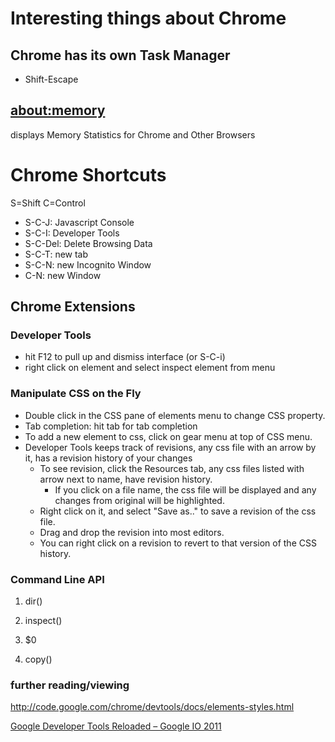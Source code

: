 * Interesting things about Chrome
** Chrome has its own Task Manager
+ Shift-Escape
** about:memory 
displays Memory Statistics for Chrome and Other Browsers

* Chrome Shortcuts
S=Shift
C=Control

+ S-C-J:   Javascript Console
+ S-C-I:   Developer Tools
+ S-C-Del: Delete Browsing Data
+ S-C-T:   new tab
+ S-C-N:   new Incognito Window
+ C-N:     new Window 

** Chrome Extensions
*** Developer Tools
+ hit F12 to pull up and dismiss interface (or S-C-i)
+ right click on element and select inspect element from menu
*** Manipulate CSS on the Fly
+ Double click in the CSS pane of elements menu to change CSS property.
+ Tab completion: hit tab for tab completion
+ To add a new element to css, click on gear menu at top of CSS menu.
+ Developer Tools keeps track of revisions, any css file with an arrow
  by it, has a revision history of your changes
  + To see revision, click the Resources tab, any css files listed
    with arrow next to name, have revision history.
    + If you click on a file name, the css file will be displayed and
      any changes from original will be highlighted.
  + Right click on it, and select "Save as.." to save a revision of
    the css file.
  + Drag and drop the revision into most editors.
  + You can right click on a revision to revert to that version of the
    CSS history.
*** Command Line API
**** dir()
**** inspect()
**** $0
**** copy()
*** further reading/viewing
http://code.google.com/chrome/devtools/docs/elements-styles.html

[[http://www.youtube.com/watch?v=N8SS-rUEZPg][Google Developer Tools Reloaded -- Google IO 2011]]
